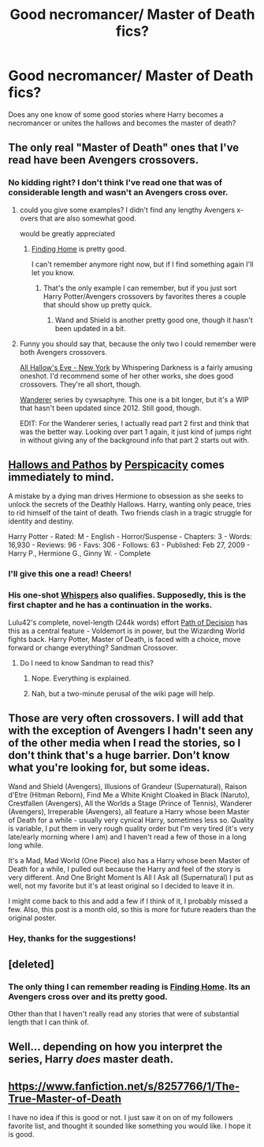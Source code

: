 #+TITLE: Good necromancer/ Master of Death fics?

* Good necromancer/ Master of Death fics?
:PROPERTIES:
:Author: NaughtyGaymer
:Score: 13
:DateUnix: 1392309246.0
:DateShort: 2014-Feb-13
:END:
Does any one know of some good stories where Harry becomes a necromancer or unites the hallows and becomes the master of death?


** The only real "Master of Death" ones that I've read have been Avengers crossovers.
:PROPERTIES:
:Author: whalesftw
:Score: 7
:DateUnix: 1392327974.0
:DateShort: 2014-Feb-14
:END:

*** No kidding right? I don't think I've read one that was of considerable length and wasn't an Avengers cross over.
:PROPERTIES:
:Author: NaughtyGaymer
:Score: 5
:DateUnix: 1392328163.0
:DateShort: 2014-Feb-14
:END:

**** could you give some examples? I didn't find any lengthy Avengers x-overs that are also somewhat good.

would be greatly appreciated
:PROPERTIES:
:Author: ahuxer
:Score: 2
:DateUnix: 1392328372.0
:DateShort: 2014-Feb-14
:END:

***** [[https://www.fanfiction.net/s/8148717/1/Finding-Home][Finding Home]] is pretty good.

I can't remember anymore right now, but if I find something again I'll let you know.
:PROPERTIES:
:Author: NaughtyGaymer
:Score: 2
:DateUnix: 1392328862.0
:DateShort: 2014-Feb-14
:END:

****** That's the only example I can remember, but if you just sort Harry Potter/Avengers crossovers by favorites theres a couple that should show up pretty quick.
:PROPERTIES:
:Author: whalesftw
:Score: 1
:DateUnix: 1392329052.0
:DateShort: 2014-Feb-14
:END:

******* Wand and Shield is another pretty good one, though it hasn't been updated in a bit.
:PROPERTIES:
:Author: praeceps93
:Score: 1
:DateUnix: 1392845583.0
:DateShort: 2014-Feb-20
:END:


**** Funny you should say that, because the only two I could remember were both Avengers crossovers.

[[http://archiveofourown.org/works/586020][All Hallow's Eve - New York]] by Whispering Darkness is a fairly amusing oneshot. I'd recommend some of her other works, she does good crossovers. They're all short, though.

[[http://archiveofourown.org/series/21311][Wanderer]] series by cywsaphyre. This one is a bit longer, but it's a WIP that hasn't been updated since 2012. Still good, though.

EDIT: For the Wanderer series, I actually read part 2 first and think that was the better way. Looking over part 1 again, it just kind of jumps right in without giving any of the background info that part 2 starts out with.
:PROPERTIES:
:Author: practical_cat
:Score: 1
:DateUnix: 1392357619.0
:DateShort: 2014-Feb-14
:END:


** [[http://www.fanfiction.net/s/4889913/1/Hallows-and-Pathos][Hallows and Pathos]] by [[http://www.fanfiction.net/u/1446455/Perspicacity][Perspicacity]] comes immediately to mind.

A mistake by a dying man drives Hermione to obsession as she seeks to unlock the secrets of the Deathly Hallows. Harry, wanting only peace, tries to rid himself of the taint of death. Two friends clash in a tragic struggle for identity and destiny.

Harry Potter - Rated: M - English - Horror/Suspense - Chapters: 3 - Words: 16,930 - Reviews: 96 - Favs: 306 - Follows: 63 - Published: Feb 27, 2009 - Harry P., Hermione G., Ginny W. - Complete
:PROPERTIES:
:Author: wordhammer
:Score: 2
:DateUnix: 1392318789.0
:DateShort: 2014-Feb-13
:END:

*** I'll give this one a read! Cheers!
:PROPERTIES:
:Author: NaughtyGaymer
:Score: 1
:DateUnix: 1392328946.0
:DateShort: 2014-Feb-14
:END:


*** His one-shot [[https://www.fanfiction.net/s/4038774/17/Adventures-in-Child-Care-and-Other-One-Shots][Whispers]] also qualifies. Supposedly, this is the first chapter and he has a continuation in the works.

Lulu42's complete, novel-length (244k words) effort [[https://www.fanfiction.net/s/4438449/1/Path-of-Decision][Path of Decision]] has this as a central feature - Voldemort is in power, but the Wizarding World fights back. Harry Potter, Master of Death, is faced with a choice, move forward or change everything? Sandman Crossover.
:PROPERTIES:
:Author: truncation_error
:Score: 1
:DateUnix: 1392331260.0
:DateShort: 2014-Feb-14
:END:

**** Do I need to know Sandman to read this?
:PROPERTIES:
:Author: Windschatten
:Score: 1
:DateUnix: 1392378889.0
:DateShort: 2014-Feb-14
:END:

***** Nope. Everything is explained.
:PROPERTIES:
:Author: kurtbarlow
:Score: 3
:DateUnix: 1392382076.0
:DateShort: 2014-Feb-14
:END:


***** Nah, but a two-minute perusal of the wiki page will help.
:PROPERTIES:
:Author: truncation_error
:Score: 2
:DateUnix: 1392411231.0
:DateShort: 2014-Feb-15
:END:


** Those are very often crossovers. I will add that with the exception of Avengers I hadn't seen any of the other media when I read the stories, so I don't think that's a huge barrier. Don't know what you're looking for, but some ideas.

Wand and Shield (Avengers), Illusions of Grandeur (Supernatural), Raison d'Etre (Hitman Reborn), Find Me a White Knight Cloaked in Black (Naruto), Crestfallen (Avengers), All the Worlds a Stage (Prince of Tennis), Wanderer (Avengers), Irreperable (Avengers), all feature a Harry whose been Master of Death for a while - usually very cynical Harry, sometimes less so. Quality is variable, I put them in very rough quality order but I'm very tired (it's very late/early morning where I am) and I haven't read a few of those in a long long while.

It's a Mad, Mad World (One Piece) also has a Harry whose been Master of Death for a while, I pulled out because the Harry and feel of the story is very different. And One Bright Moment Is All I Ask all (Supernatural) I put as well, not my favorite but it's at least original so I decided to leave it in.

I might come back to this and add a few if I think of it, I probably missed a few. Also, this post is a month old, so this is more for future readers than the original poster.
:PROPERTIES:
:Author: JeNaiPasNom
:Score: 2
:DateUnix: 1395393214.0
:DateShort: 2014-Mar-21
:END:

*** Hey, thanks for the suggestions!
:PROPERTIES:
:Author: NaughtyGaymer
:Score: 1
:DateUnix: 1395515286.0
:DateShort: 2014-Mar-22
:END:


** [deleted]
:PROPERTIES:
:Score: 1
:DateUnix: 1392316874.0
:DateShort: 2014-Feb-13
:END:

*** The only thing I can remember reading is [[https://www.fanfiction.net/s/8148717/1/Finding-Home][Finding Home]]. Its an Avengers cross over and its pretty good.

Other than that I haven't really read any stories that were of substantial length that I can think of.
:PROPERTIES:
:Author: NaughtyGaymer
:Score: 1
:DateUnix: 1392328936.0
:DateShort: 2014-Feb-14
:END:


** Well... depending on how you interpret the series, Harry /does/ master death.
:PROPERTIES:
:Author: aspensmonster
:Score: 1
:DateUnix: 1392371120.0
:DateShort: 2014-Feb-14
:END:


** [[https://www.fanfiction.net/s/8257766/1/The-True-Master-of-Death]]

I have no idea if this is good or not. I just saw it on on of my followers favorite list, and thought it sounded like something you would like. I hope it is good.
:PROPERTIES:
:Author: grace644
:Score: 1
:DateUnix: 1392410673.0
:DateShort: 2014-Feb-15
:END:
